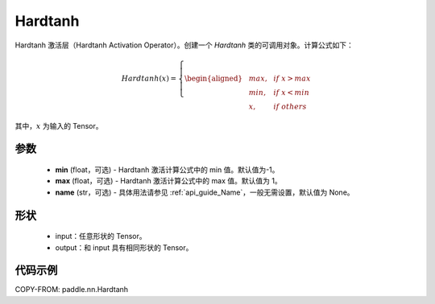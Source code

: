 .. _cn_api_paddle_nn_Hardtanh:

Hardtanh
-------------------------------
.. py:class:: paddle.nn.Hardtanh(min=-1.0, max=1.0, name=None)

Hardtanh 激活层（Hardtanh Activation Operator）。创建一个 `Hardtanh` 类的可调用对象。计算公式如下：

.. math::

    Hardtanh(x)=
        \left\{
        \begin{aligned}
        &max, & & if \ x > max \\
        &min, & & if \ x < min \\
        &x, & & if \ others
        \end{aligned}
        \right.

其中，:math:`x` 为输入的 Tensor。

参数
::::::::::
    - **min** (float，可选) - Hardtanh 激活计算公式中的 min 值。默认值为-1。
    - **max** (float，可选) - Hardtanh 激活计算公式中的 max 值。默认值为 1。
    - **name** (str，可选) - 具体用法请参见 :ref:`api_guide_Name`，一般无需设置，默认值为 None。

形状
::::::::::
    - input：任意形状的 Tensor。
    - output：和 input 具有相同形状的 Tensor。

代码示例
:::::::::

COPY-FROM: paddle.nn.Hardtanh
